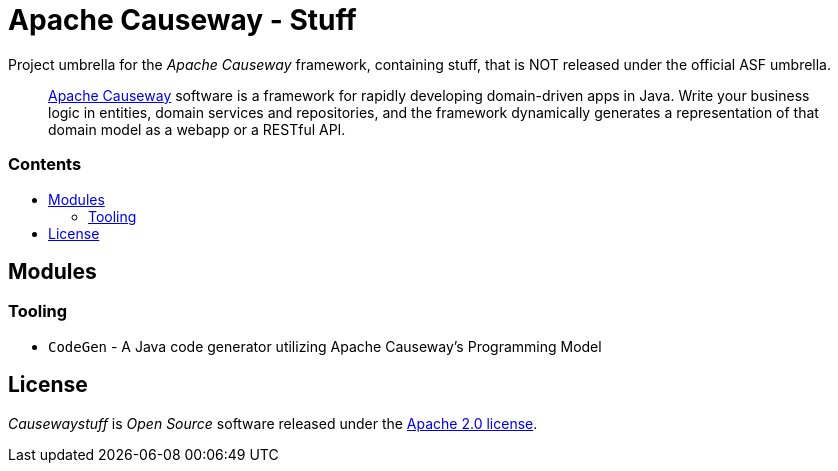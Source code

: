= Apache Causeway - Stuff
:toc:
:toc-title: pass:[<h3>Contents</h3>]
:toc-placement!:

Project umbrella for the _Apache Causeway_ framework, containing stuff,
that is NOT released under the official ASF umbrella. 
____
https://causeway.apache.org[Apache Causeway] software is a framework for rapidly developing domain-driven apps in Java.
Write your business logic in entities, domain services and repositories, and the framework dynamically generates a representation of that domain model as a webapp or a RESTful API.
____

toc::[]

== Modules

=== Tooling

* `CodeGen` - A Java code generator utilizing Apache Causeway's Programming Model

== License
_Causewaystuff_ is _Open Source_ software released under the https://www.apache.org/licenses/LICENSE-2.0.html[Apache 2.0 license].
  